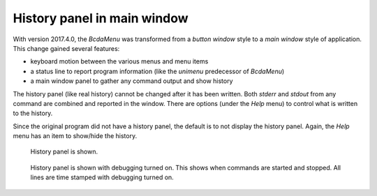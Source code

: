 ############################
History panel in main window
############################

.. index:: history
.. index:: debug

With version 2017.4.0, the *BcdaMenu* was transformed from a *button window* style
to a *main window* style of application.  This change gained several features:

* keyboard motion between the various menus and menu items
* a status line to report program information (like the *unimenu* predecessor of *BcdaMenu*)
* a main window panel to gather any command output and show history

The history panel (like real history) cannot be changed after it has been written.
Both *stderr* and *stdout* from any command are combined and reported in the window.
There are options (under the *Help* menu) to control what is written to the 
history.

Since the original program did not have a history panel, the default is to not display
the history panel.  Again, the *Help* menu has an item to show/hide the history.

.. _example_history:

.. figure:: art/history.png

   History panel is shown.

.. _example_history_debug:

.. figure:: art/history_debug.png

   History panel is shown with debugging turned on.  
   This shows when commands are started and stopped.
   All lines are time stamped with debugging turned on.
   